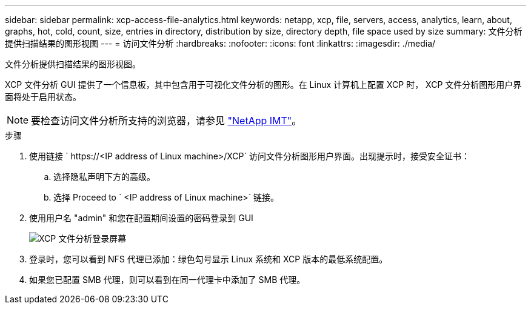 ---
sidebar: sidebar 
permalink: xcp-access-file-analytics.html 
keywords: netapp, xcp, file, servers, access, analytics, learn, about, graphs, hot, cold, count, size, entries in directory, distribution by size, directory depth, file space used by size 
summary: 文件分析提供扫描结果的图形视图 
---
= 访问文件分析
:hardbreaks:
:nofooter: 
:icons: font
:linkattrs: 
:imagesdir: ./media/


[role="lead"]
文件分析提供扫描结果的图形视图。

XCP 文件分析 GUI 提供了一个信息板，其中包含用于可视化文件分析的图形。在 Linux 计算机上配置 XCP 时， XCP 文件分析图形用户界面将处于启用状态。


NOTE: 要检查访问文件分析所支持的浏览器，请参见 link:https://mysupport.netapp.com/matrix/["NetApp IMT"^]。

.步骤
. 使用链接 ` \https://<IP address of Linux machine>/XCP` 访问文件分析图形用户界面。出现提示时，接受安全证书：
+
.. 选择隐私声明下方的高级。
.. 选择 Proceed to ` <IP address of Linux machine>` 链接。


. 使用用户名 "admin" 和您在配置期间设置的密码登录到 GUI
+
image:xcp_image2.png["XCP 文件分析登录屏幕"]

. 登录时，您可以看到 NFS 代理已添加：绿色勾号显示 Linux 系统和 XCP 版本的最低系统配置。
. 如果您已配置 SMB 代理，则可以看到在同一代理卡中添加了 SMB 代理。

